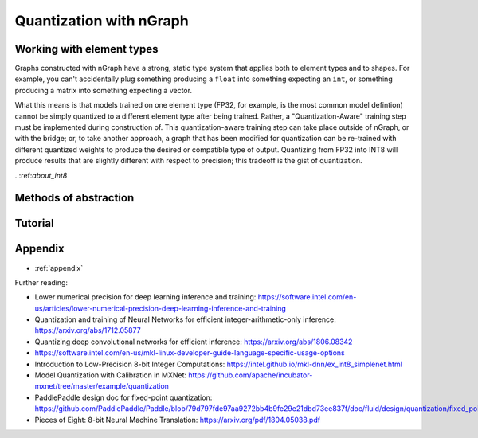 .. quant/index.rst: 


Quantization with nGraph 
########################

.. intro paragraph to be added later


Working with element types 
==========================

Graphs constructed with nGraph have a strong, static type system that applies 
both to element types and to shapes. For example, you can't accidentally plug 
something producing a ``float`` into something expecting an ``int``, or 
something producing a matrix into something expecting a vector.  

What this means is that models trained on one element type (FP32, for example, 
is the most common model defintion) cannot be simply quantized to a different 
element type after being trained. Rather, a "Quantization-Aware" training step 
must be implemented during construction of. This quantization-aware training 
step can take place outside of nGraph, or with the bridge; or, 
to take another approach, a graph that has been modified for quantization can be 
re-trained with different quantized weights to produce the desired or compatible 
type of output. Quantizing from FP32 into INT8 will produce results that are 
slightly different with respect to precision; this tradeoff is the gist of 
quantization.


.. +++++++++++++++++++++++++++++++++++ ..


..:ref:`about_int8`


.. :term:`qint8`


.. :ref:`about_fp32`






Methods of abstraction
======================

.. WIP


.. * :ref:`quantized_models`
.. * :ref:`quantized_weights`


.. +++++++++++++++++++++++++++++++++++ ..

Tutorial
========





.. _appendix:

Appendix 
========

* :ref:`appendix`


Further reading: 


* Lower numerical precision for deep learning inference and training: https://software.intel.com/en-us/articles/lower-numerical-precision-deep-learning-inference-and-training

* Quantization and training of Neural Networks for efficient integer-arithmetic-only inference: https://arxiv.org/abs/1712.05877

* Quantizing deep convolutional networks for efficient inference: https://arxiv.org/abs/1806.08342

* https://software.intel.com/en-us/mkl-linux-developer-guide-language-specific-usage-options

* Introduction to Low-Precision 8-bit Integer Computations: https://intel.github.io/mkl-dnn/ex_int8_simplenet.html

* Model Quantization with Calibration in MXNet: https://github.com/apache/incubator-mxnet/tree/master/example/quantization

* PaddlePaddle design doc for fixed-point quantization: https://github.com/PaddlePaddle/Paddle/blob/79d797fde97aa9272bb4b9fe29e21dbd73ee837f/doc/fluid/design/quantization/fixed_point_quantization.md

* Pieces of Eight: 8-bit Neural Machine Translation: https://arxiv.org/pdf/1804.05038.pdf
